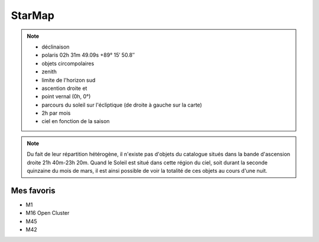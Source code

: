 StarMap
=======


.. note::
   * déclinaison
   * polaris 02h 31m 49.09s +89° 15′ 50.8″
   * objets circompolaires
   * zenith
   * limite de l'horizon sud
   * ascention droite et
   * point vernal (0h, 0°)
   * parcours du soleil sur l'écliptique (de droite à gauche sur la carte)
   * 2h par mois
   * ciel en fonction de la saison


.. note::
    Du fait de leur répartition hétérogène, il n'existe pas d'objets du catalogue situés
    dans la bande d'ascension droite 21h 40m-23h 20m. Quand le Soleil est situé dans cette
    région du ciel, soit durant la seconde quinzaine du mois de mars, il est ainsi possible
    de voir la totalité de ces objets au cours d'une nuit.

Mes favoris
-----------
* M1
* M16 Open Cluster
* M45
* M42
